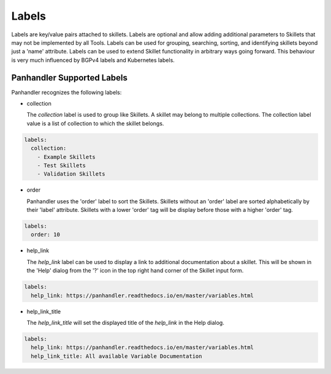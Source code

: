 .. _Labels:

Labels
======

Labels are key/value pairs attached to skillets. Labels are optional and allow adding additional parameters to Skillets
that may not be implemented by all Tools. Labels can be used for grouping, searching, sorting, and identifying skillets
beyond just a 'name' attribute. Labels can be used to extend Skillet functionality in arbitrary ways going forward. This
behaviour is very much influenced by BGPv4 labels and Kubernetes labels.


Panhandler Supported Labels
^^^^^^^^^^^^^^^^^^^^^^^^^^^


Panhandler recognizes the following labels:

* collection

  The `collection` label is used to group like Skillets. A skillet may belong to multiple collections. The collection
  label value is a list of collection to which the skillet belongs.

.. code-block:: yaml

    labels:
      collection:
        - Example Skillets
        - Test Skillets
        - Validation Skillets


* order

  Panhandler uses the 'order' label to sort the Skillets. Skillets without an 'order' label are sorted alphabetically
  by their 'label' attribute. Skillets with a lower 'order' tag will be display before those with a higher 'order' tag.

.. code-block:: yaml

    labels:
      order: 10


* help_link

  The `help_link` label can be used to display a link to additional documentation about a skillet. This will be shown
  in the 'Help' dialog from the '?' icon in the top right hand corner of the Skillet input form.

.. code-block:: yaml

    labels:
      help_link: https://panhandler.readthedocs.io/en/master/variables.html


* help_link_title

  The `help_link_title` will set the displayed title of the `help_link` in the Help dialog.

.. code-block:: yaml

    labels:
      help_link: https://panhandler.readthedocs.io/en/master/variables.html
      help_link_title: All available Variable Documentation

